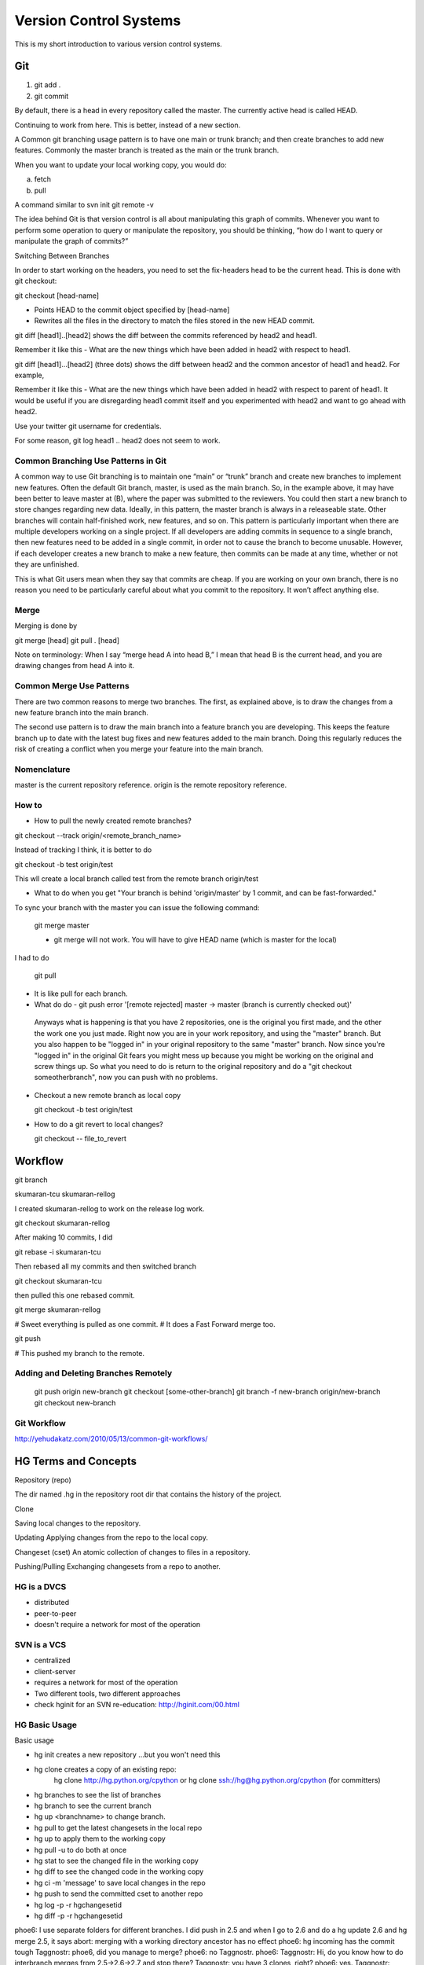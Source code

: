 ﻿=======================
Version Control Systems
=======================

This is my short introduction to various version control systems.

Git
===

1) git add .
2) git commit

By default, there is a head in every repository called the master.
The currently active head is called HEAD.

Continuing to work from here. This is better, instead of a new section.

A Common git branching usage pattern is to have one main or trunk branch; and
then create branches to add new features. Commonly the master branch is treated
as the main or the trunk branch.

When you want to update your local working copy, you would do:

a) fetch
b) pull

A command similar to svn init
git remote -v

The idea behind Git is that version control is all about manipulating this
graph of commits. Whenever you want to perform some operation to query or
manipulate the repository, you should be thinking, “how do I want to query or
manipulate the graph of commits?”

Switching Between Branches

In order to start working on the headers, you need to set the fix-headers head
to be the current head. This is done with git checkout:

git checkout [head-name]

* Points HEAD to the commit object specified by [head-name]
* Rewrites all the files in the directory to match the files stored in the new HEAD commit.

git diff [head1]..[head2] shows the diff between the commits referenced by head2 and head1.

Remember it like this - What are the new things which have been added in head2 with respect to head1.

git diff [head1]...[head2] (three dots) shows the diff between head2 and the common ancestor of head1 and head2. For example,

Remember it like this - What are the new things which have been added in head2
with respect to parent of head1.  It would be useful if you are disregarding
head1 commit itself and you experimented with head2 and want to go ahead with
head2.

Use your twitter git username for credentials.

For some reason, git log head1 .. head2 does not seem to work.


Common Branching Use Patterns in Git
-------------------------------------


A common way to use Git branching is to maintain one “main” or “trunk” branch
and create new branches to implement new features. Often the default Git
branch, master, is used as the main branch. So, in the example above, it may
have been better to leave master at (B), where the paper was submitted to the
reviewers. You could then start a new branch to store changes regarding new
data. Ideally, in this pattern, the master branch is always in a releaseable
state. Other branches will contain half-finished work, new features, and so on.
This pattern is particularly important when there are multiple developers
working on a single project. If all developers are adding commits in sequence
to a single branch, then new features need to be added in a single commit, in
order not to cause the branch to become unusable. However, if each developer
creates a new branch to make a new feature, then commits can be made at any
time, whether or not they are unfinished.

This is what Git users mean when they say that commits are cheap. If you are
working on your own branch, there is no reason you need to be particularly
careful about what you commit to the repository. It won’t affect anything else.

Merge
-----

Merging is done by

git merge [head]
git pull . [head]


Note on terminology: When I say “merge head A into head B,” I mean that head B
is the current head, and you are drawing changes from head A into it.


Common Merge Use Patterns
-------------------------

There are two common reasons to merge two branches. The first, as explained
above, is to draw the changes from a new feature branch into the main branch.

The second use pattern is to draw the main branch into a feature branch you are
developing. This keeps the feature branch up to date with the latest bug fixes
and new features added to the main branch. Doing this regularly reduces the
risk of creating a conflict when you merge your feature into the main branch.

Nomenclature
------------

master is the current repository reference.
origin is the remote repository reference.

How to
------

* How to pull the newly created remote branches?

git checkout --track origin/<remote_branch_name>

Instead of tracking I think, it is better to do

git checkout -b test origin/test

This wll create a local branch called test from the remote branch origin/test

* What to do when you get "Your branch is behind 'origin/master' by 1 commit, and can be fast-forwarded."

To sync your branch with the master you can issue the following command:

  git merge master

  - git merge will not work. You will have to give HEAD name (which is master for the local)

I had to do

  git pull

* It is like pull for each branch.

*  What do do - git push error '[remote rejected] master -> master (branch is currently checked out)'

  Anyways what is happening is that you have 2 repositories, one is the
  original you first made, and the other the work one you just made. Right now
  you are in your work repository, and using the "master" branch. But you also
  happen to be "logged in" in your original repository to the same "master"
  branch. Now since you're "logged in" in the original Git fears you might mess
  up because you might be working on the original and screw things up. So what
  you need to do is return to the original repository and do a "git checkout
  someotherbranch", now you can push with no problems.

* Checkout a new remote branch as local copy 

  git checkout -b test origin/test

* How to do a git revert to local changes?

  git checkout -- file_to_revert


Workflow
========

git branch

skumaran-tcu
skumaran-rellog

I created skumaran-rellog to work on the release log work.

git checkout skumaran-rellog

After making 10 commits, I did

git rebase -i skumaran-tcu

Then rebased all my commits and then switched branch

git checkout skumaran-tcu

then pulled this one rebased commit.

git merge skumaran-rellog

# Sweet everything is pulled as one commit.
# It does a Fast Forward merge too.

git push 

# This pushed my branch to the remote.


Adding and Deleting Branches Remotely
-------------------------------------

    git push origin new-branch
    git checkout [some-other-branch]
    git branch -f new-branch origin/new-branch
    git checkout new-branch

Git Workflow
------------

http://yehudakatz.com/2010/05/13/common-git-workflows/

HG Terms and Concepts
=====================

Repository (repo)

The dir named .hg in the repository root dir that contains the history of the
project.

Clone

Saving local changes to the repository.

Updating
Applying changes from the repo to the local copy.

Changeset (cset)
An atomic collection of changes to files in a repository.

Pushing/Pulling
Exchanging changesets from a repo to another.

HG is a DVCS
------------
* distributed
* peer-to-peer
* doesn't require a network for most of the operation

SVN is a VCS
------------

* centralized
* client-server
* requires a network for most of the operation
* Two different tools, two different approaches
* check hginit for an SVN re-education: http://hginit.com/00.html

HG Basic Usage
--------------

Basic usage

* hg init creates a new repository ...but you won't need this
* hg clone creates a copy of an existing repo:
        hg clone http://hg.python.org/cpython or
        hg clone ssh://hg@hg.python.org/cpython (for committers)
* hg branches to see the list of branches
* hg branch to see the current branch
* hg up <branchname> to change branch.
* hg pull to get the latest changesets in the local repo
* hg up to apply them to the working copy
* hg pull -u to do both at once
* hg stat to see the changed file in the working copy
* hg diff to see the changed code in the working copy
* hg ci -m 'message' to save local changes in the repo
* hg push to send the committed cset to another repo
* hg log -p -r hgchangesetid 
* hg diff -p -r hgchangesetid
 

phoe6: I use separate folders for different branches. I did  push in 2.5 and when I go to 2.6 and do a hg update 2.6 and hg merge 2.5, it says abort: merging with a working directory ancestor has no effect
phoe6: hg incoming has the commit tough
Taggnostr: phoe6, did you manage to merge?
phoe6: no Taggnostr. 
phoe6: Taggnostr: Hi, do you know how to do interbranch merges from 2.5->2.6->2.7 and stop there?
Taggnostr: you have 3 clones, right?
phoe6: yes.
Taggnostr: does hg branch show the right branch for each clone?
phoe6: Yes, it does.
Taggnostr: so you pushed in 2.5, then if you go to 2.6 and do hg pull -u ../2.5; hg merge 2.5; do you get an error?
Taggnostr: also do hg stat and hg diff show anything in 2.6?
phoe6: okay, :) that was the way. To 'pull' the changes into 2.6.
phoe6: Now, I go ahead with push 2.6 and then repeat the process for 2.7 - correct>?
Taggnostr: yep
phoe6: And I need to block this for 3.x codeline and push it from default branch inorder to publish it/
Taggnostr: no need to block
Taggnostr: once you merged it in 2.7 you can just push on the remote repo
phoe6: Taggnostr, I have done a push from 2.7
phoe6: I think, I have to go the default branch and do a push to publish it.
Taggnostr: where did you push? it should say it when you push
Taggnostr: if you cloned from a local repo the pull/push will go to that local repo
Taggnostr: you can edit the [paths] in the .hg/hgrc to pull/push from/to hg.python.org
phoe6: okay, I it is pushing it to my local repo.
Taggnostr: or you can do hg push ssh://...
phoe6: now, that I have pushed it to my local repo, which is the default. I can go there and then do a push to publish.
Taggnostr: yes
Taggnostr: you can check with hg outgoing
phoe6: Yes, hg outgoing has all the changes waiting.
Taggnostr: once you push it should say "pushing to ssh://hg@hg.python.org/" or something similar
phoe6: I have a multi-headed monstor in the default.
Taggnostr: what are the heads?
Taggnostr: (hg heads)
phoe6: abort: push creates new remote heads on branch '2.7'!
phoe6: I did a merge of 2.7 in the 2.7 branch.
phoe6: but still it gives this.
Taggnostr: maybe you haven't pulled
Taggnostr: try to pull from hg.python.org
Taggnostr: I think you changed something in 2.7, someone else changed something on 2.7 and pushed it
Taggnostr: so now you should pull his changes, merge them with yours and then push
gps: don't forget the commit after the merge
Taggnostr: yep, and also the hg up after the pull
phoe6: yeah, I have files edited by someone else when I do a hg diff! :)
phoe6: It seems like I did a hg push; and then I did a hg pull and hg update.
Taggnostr: have you merged yet?
phoe6: abort: outstanding uncommitted merges
Taggnostr: after the merge you have to commit
phoe6: yes, committed.
phoe6: should I push this in? It will push it to the cpython in the local repo.
phoe6: and then push from my local default to publish? 
Taggnostr: yep, try that
Taggnostr: I'm going out for a walk
Taggnostr: looks like it worked :)
Taggnostr: see you later
phoe6: :) Cool. Thanks a lot, Taggnostr.


Mercurial Notes from hginit
---------------------------

hg diff from:to file
hg cat -r revision file
hg update -r revision_to_which_you_want_to_go
Without any arguments,
hg update goes to the latest revision.
hg status gives what was modified in the current repository
hg log will give you the log of file changes.
hg commit -m "mesage"
hg clone URL 
hg outgoing will show the diff of changes which are waiting to go to the outside world.
The one that says use push -f to force? That’s terrible advice. Never, ever, EVER use push -f to force.
hg incoming will say what is coming in.
The first thing I’m going to do is get all those changes that are in the
central repository that I don’t have yet, so I can merge them

Why is pull and update required? After doing pull, one normally does update?
Are there instances when pull is only required and we don't do update?

It’s always safe to pull; all it does is get us the latest changes that other
people have been making. We can switch to working with them later, at our own
convenience.

Where or which changeset are you working on?
hg parent

hg parent shows which changeset you are working off of?

hg revert when you want to revert things for the changes you have done locally but have not committed.
hg rollback for things you have actually committed. But you should rollback and then revert.
(Why the two steps again?)

hg path for where thigns are going.

hg log -l n ( -l last three lines)

push to another repository

hg outgoing http://somecentral.example.com:8000/
hg push http://somecentral.example.com:8000/

Backout an old change

hg backout -r 2 --merge
hg diff
hg com -m "undo a thing from the past"
hg push.

hg annotate is similar to svn blame

--

Wondering what just arrived?

hg log -P .

Will show you what arrived to your mercurial repository when you did a hg pull.

mercurial will resolve merging person to resolve the conflict.

hg tag Something will tag your latest changeset with the *something* as the tag.

hg up -r Something will take you back to the previous version.


subversion and google code
==========================

Setting the property will enable the files to be served from svn.

svn propset svn:mime-type 'text/html' index.html

.css  = svn:mime-type=text/css
.html = svn:mime-type=text/html
.js   = svn:mime-type=text/javascript
.gif  = svn:mime-type=image/gif
.png  = svn:mime-type=image/png

Version Control
===============

https://developer.mozilla.org/en-US/docs/Mercurial_Queues

http://stevelosh.com/blog/2010/08/a-git-users-guide-to-mercurial-queues/#versioned-patch-queues

http://mercurial.selenic.com/wiki/HisteditExtension

I see that i can have a log of commits made to mq while doing refresh.
I wanted to see if I go back and forth using that.
The idea could be that instead of doing refresh I could do hg commit --mq
and I can go back and forth.

Editing History in Mercurial - Strategies

http://mercurial.selenic.com/wiki/EditingHistory

